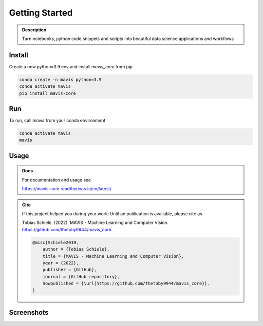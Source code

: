 Getting Started
===============

.. _logo:
.. figure:: mavis/assets/images/MAVIS_logo.png
   :align: center
   :alt:
   :scale: 50 %



.. admonition:: Description

    Turn notebooks, python code snippets and scripts into beautiful
    data science applications and workflows


Install
-------

Create a new python=3.9 env and install `mavis_core` from pip

.. code-block:: bash

    conda create -n mavis python=3.9
    conda activate mavis
    pip install mavis-core


Run
---
To run, call `mavis` from your conda environment

.. code-block:: bash

    conda activate mavis
    mavis





Usage
-----------


.. admonition:: Docs

    For documentation and usage see

    https://mavis-core.readthedocs.io/en/latest/


.. admonition:: Cite

    If this project helped you during your work:
    Until an publication is available, please cite as

    Tobias Schiele. (2022). MAVIS - Machine Learning and Computer Vision. https://github.com/thetoby9944/mavis_core.


    .. code-block:: latex

        @misc{Schiele2019,
            author = {Tobias Schiele},
            title = {MAVIS - Machine Learning and Computer Vision},
            year = {2022},
            publisher = {GitHub},
            journal = {GitHub repository},
            howpublished = {\url{https://github.com/thetoby9944/mavis_core}},
        }


Screenshots
------------

.. _screenshot:
.. figure:: docs/images/screenshot_home_screen.png
   :align: left
   :alt:
   :scale: 35 %


